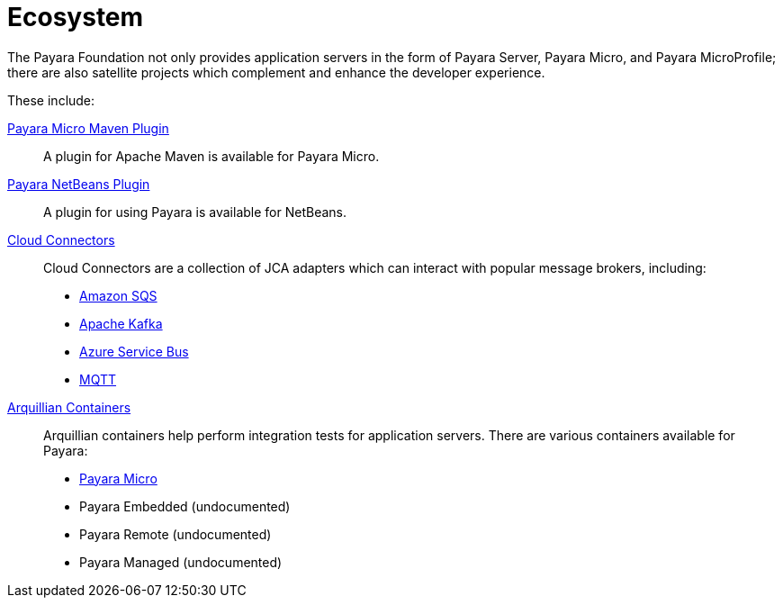 = Ecosystem

The Payara Foundation not only provides application servers in the form of Payara
Server, Payara Micro, and Payara MicroProfile; there are also satellite projects
which complement and enhance the developer experience.

These include:

link:maven-plugin.adoc[Payara Micro Maven Plugin]::
A plugin for Apache Maven is available for Payara Micro.

link:netbeans-plugin.adoc[Payara NetBeans Plugin]::
A plugin for using Payara is available for NetBeans.

link:cloud-connectors/cloud-connectors.adoc[Cloud Connectors]::
Cloud Connectors are a collection of JCA adapters which can interact with popular
message brokers, including:
* link:cloud-connectors/amazon-sqs.adoc[Amazon SQS]
* link:cloud-connectors/apache-kafka.adoc[Apache Kafka]
* link:cloud-connectors/azure-sb.adoc[Azure Service Bus]
* link:cloud-connectors/mqtt.adoc[MQTT]

link:arquillian-containers/arquillian-containers.adoc[Arquillian Containers]::
Arquillian containers help perform integration tests for application servers. There are various containers available for Payara:
* link:arquillian-containers/payara-micro.adoc[Payara Micro]
* Payara Embedded (undocumented)
* Payara Remote (undocumented)
* Payara Managed (undocumented)